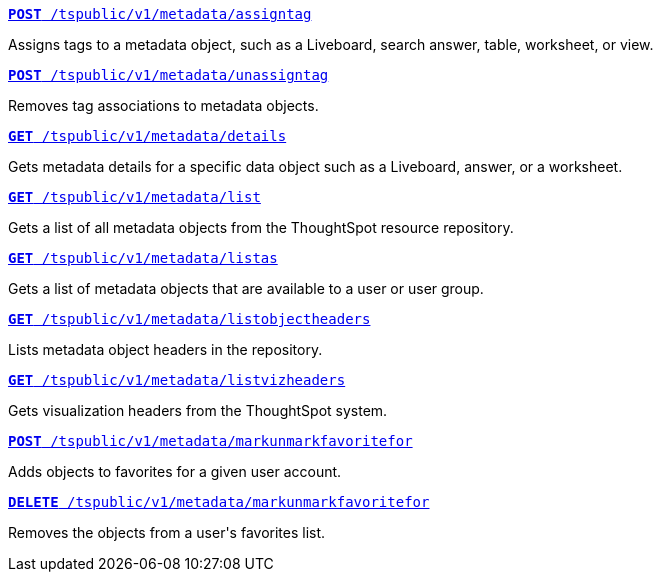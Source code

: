 
--
`xref:metadata-api.adoc#assign-tag[*POST* /tspublic/v1/metadata/assigntag]` 

+++<p class="divider">Assigns tags to a metadata object, such as a Liveboard, search answer, table, worksheet, or view. </p>+++

`xref:metadata-api.adoc#unassign-tags[*POST* /tspublic/v1/metadata/unassigntag]`

+++<p class="divider">Removes tag associations to metadata objects. </p>+++

`xref:metadata-api.adoc#metadata-details[**GET** /tspublic/v1/metadata/details]` 

+++<p class="divider">Gets metadata details for a specific data object such as a Liveboard, answer, or a worksheet.</p>+++

`xref:metadata-api.adoc#metadata-list[**GET** /tspublic/v1/metadata/list]` 

+++<p class="divider">Gets a list of all metadata objects from the ThoughtSpot resource repository.</p>+++

`xref:metadata-api.adoc#headers-metadata-users[**GET** /tspublic/v1/metadata/listas]` 

+++<p class="divider">Gets a list of metadata objects that are available to a user or user group.</p>+++

`xref:metadata-api.adoc#object-header[**GET** /tspublic/v1/metadata/listobjectheaders]`

+++<p class="divider"> Lists metadata object headers in the repository.</p>+++

`xref:metadata-api.adoc#viz-header[**GET** /tspublic/v1/metadata/listvizheaders]`

+++<p class="divider">Gets visualization headers from the ThoughtSpot system. </p>+++

`xref:metadata-api.adoc#set-favorite[**POST** /tspublic/v1/metadata/markunmarkfavoritefor]`

+++<p class="divider">Adds objects to favorites for a given user account.</p>+++

`xref:metadata-api.adoc#del-object-fav[**DELETE** /tspublic/v1/metadata/markunmarkfavoritefor]`

+++<p class="divider">Removes the objects from a user's favorites list.</p>+++
--